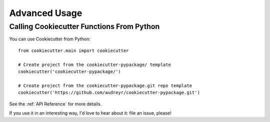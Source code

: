 ==============
Advanced Usage
==============

Calling Cookiecutter Functions From Python
------------------------------------------

You can use Cookiecutter from Python::

    from cookiecutter.main import cookiecutter
    
    # Create project from the cookiecutter-pypackage/ template
    cookiecutter('cookiecutter-pypackage/')

    # Create project from the cookiecutter-pypackage.git repo template
    cookiecutter('https://github.com/audreyr/cookiecutter-pypackage.git')
    
See the :ref:`API Reference` for more details.

If you use it in an interesting way, I'd love to hear about it: file an issue,
please!
